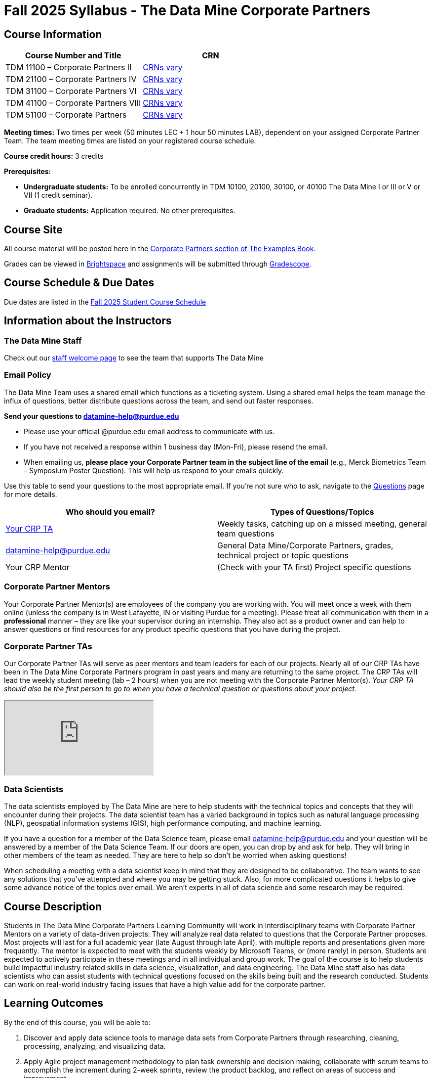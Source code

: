= Fall 2025 Syllabus - The Data Mine Corporate Partners



== Course Information

[%header,format=csv]
|===
Course Number and Title, CRN
TDM 11100 – Corporate Partners II, link:https://selfservice.mypurdue.purdue.edu/prod/BZWSLCSR.P_Prep_Search?term_in=202520&crn_in=11039[CRNs vary]
TDM 21100 – Corporate Partners IV, link:https://selfservice.mypurdue.purdue.edu/prod/BZWSLCSR.P_Prep_Search?term_in=202520&crn_in=11031[CRNs vary]
TDM 31100 – Corporate Partners VI, link:https://selfservice.mypurdue.purdue.edu/prod/BZWSLCSR.P_Prep_Search?term_in=202520&crn_in=11032[CRNs vary]
TDM 41100 – Corporate Partners VIII, link:https://selfservice.mypurdue.purdue.edu/prod/BZWSLCSR.P_Prep_Search?term_in=202520&crn_in=11037[CRNs vary]
TDM 51100 – Corporate Partners, link:https://selfservice.mypurdue.purdue.edu/prod/BZWSLCSR.P_Prep_Search?term_in=202520&crn_in=18594[CRNs vary]

|===

*Meeting times:* Two times per week (50 minutes LEC + 1 hour 50 minutes LAB), dependent on your assigned Corporate Partner Team. The team meeting times are listed on your registered course schedule.

*Course credit hours:* 3 credits

*Prerequisites:*

* *Undergraduate students:* To be enrolled concurrently in TDM 10100, 20100, 30100, or 40100 The Data Mine I or III or V or VII (1 credit seminar).

* *Graduate students:* Application required. No other prerequisites.

== Course Site
All course material will be posted here in the xref:fall2025/index.adoc[Corporate Partners section of The Examples Book].

Grades can be viewed in link:https://purdue.brightspace.com/[Brightspace] and assignments will be submitted through link:https://www.gradescope.com/[Gradescope].

== Course Schedule & Due Dates

Due dates are listed in the xref:fall2025/schedule.adoc[Fall 2025 Student Course Schedule]

== Information about the Instructors

=== The Data Mine Staff

Check out our link:https://datamine.purdue.edu/about/welcome.html[staff welcome page] to see the team that supports The Data Mine


=== Email Policy

The Data Mine Team uses a shared email which functions as a ticketing system. Using a shared email helps the team manage the influx of questions, better distribute questions across the team, and send out faster responses.

*Send your questions to datamine-help@purdue.edu*

* Please use your official @purdue.edu email address to communicate with us.
* If you have not received a response within 1 business day (Mon-Fri), please resend the email.
* When emailing us, *please place your Corporate Partner team in the subject line of the email* (e.g., Merck Biometrics Team – Symposium Poster Question). This will help us respond to your emails quickly.

Use this table to send your questions to the most appropriate email. If you're not sure who to ask, navigate to the link:https://the-examples-book.com/crp/students/fall2025/questions[Questions] page for more details.

[%header,format=csv]
|===
Who should you email?, Types of Questions/Topics
"<<Corporate Partner TAs, Your CRP TA>>", "Weekly tasks, catching up on a missed meeting, general team questions"
datamine-help@purdue.edu, "General Data Mine/Corporate Partners, grades, technical project or topic questions"
Your CRP Mentor, (Check with your TA first) Project specific questions

|===



=== Corporate Partner Mentors
Your Corporate Partner Mentor(s) are employees of the company you are working with. You will meet once a week with them online (unless the company is in West Lafayette, IN or visiting Purdue for a meeting). Please treat all communication with them in a *professional* manner – they are like your supervisor during an internship. They also act as a product owner and can help to answer questions or find resources for any product specific questions that you have during the project.

=== Corporate Partner TAs
Our Corporate Partner TAs will serve as peer mentors and team leaders for each of our projects. Nearly all of our CRP TAs have been in The Data Mine Corporate Partners program in past years and many are returning to the same project. The CRP TAs will lead the weekly student meeting (lab – 2 hours) when you are not meeting with the Corporate Partner Mentor(s). _Your CRP TA should also be the first person to go to when you have a technical question or questions about your project._

//link here to google sheet with tas
//team, ta name, ta email

++++
<iframe src="https://docs.google.com/spreadsheets/d/e/2PACX-1vRFXsEtFhiYRFLutMLzaf1Zx6rrvP26nAwrUk6HFtBS0XrV2xcN1W4lXjQAKoEa_XB7w3ESdhROcAr0/pubhtml?widget=true&amp;headers=false"></iframe>
++++


=== Data Scientists

The data scientists employed by The Data Mine are here to help students with the technical topics and concepts that they will encounter during their projects. The data scientist team has a varied background in topics such as natural language processing (NLP), geospatial information systems (GIS), high performance computing, and machine learning.

If you have a question for a member of the Data Science team, please email datamine-help@purdue.edu and your question will be answered by a member of the Data Science Team. If our doors are open, you can drop by and ask for help. They will bring in other members of the team as needed. They are here to help so don't be worried when asking questions!

When scheduling a meeting with a data scientist keep in mind that they are designed to be collaborative. The team wants to see any solutions that you've attempted and where you may be getting stuck. Also, for more complicated questions it helps to give some advance notice of the topics over email. We aren't experts in all of data science and some research may be required.

== Course Description
Students in The Data Mine Corporate Partners Learning Community will work in interdisciplinary teams with Corporate Partner Mentors on a variety of data-driven projects.  They will analyze real data related to questions that the Corporate Partner proposes.  Most projects will last for a full academic year (late August through late April), with multiple reports and presentations given more frequently.  The mentor is expected to meet with the students weekly by Microsoft Teams, or (more rarely) in person. Students are expected to actively participate in these meetings and in all individual and group work.  The goal of the course is to help students build impactful industry related skills in data science, visualization, and data engineering. The Data Mine staff also has data scientists who can assist students with technical questions focused on the skills being built and the research conducted. Students can work on real-world industry facing issues that have a high value add for the corporate partner.

== Learning Outcomes
By the end of this course, you will be able to:

1. Discover and apply data science tools to manage data sets from Corporate Partners through researching, cleaning, processing, analyzing, and visualizing data.
2. Apply Agile project management methodology to plan task ownership and decision making, collaborate with scrum teams to accomplish the increment during 2-week sprints, review the product backlog, and reflect on areas of success and improvement.
3. Engage with peers to identify and overcome complex challenges in the data sciences.
4. Effectively communicate findings of technical research through detailed documentation and team presentations.
5. Discover professional development opportunities in order to prepare for your career.

== Logistics

=== Office Hours

The Data Mine staff offer office hours by request. Please email datamine-help@purdue.edu if you need to request a meeting. Students are always welcome to stop by staff offices Monday - Friday. West Lafayette staff are located in link:https://convergence.discoveryparkdistrict.com/[Convergence] at 101 Foundry Dr., West Lafayette, IN 47906.  Indianapolis students can find The Data Mine suite located in ET219 at 799 W. Michigan St., Indianapolis, IN 46202.

=== Weekly Class/Team Meeting Times

TDM 111/211/311/411/511 The Data Mine Corporate Partners is a 3 credit hour class. You will meet for about 3 hours per week as your class time. It is also expected that you spend 5-7 hours per week on this course outside of your class time. Total hours on this course are approximately 8-10 hours per week.

*Team Meeting - 50 minutes*

The weekly 50-minute Team Meeting is listed on your academic schedule as "LEC", however, there will be no "lecturing" during this meeting. All students, the team TA, and the industry mentor(s) attend this meeting to share updates and discuss next steps. Check out the xref:fall2025/locations.adoc[Locations] page to learn *when* and *where* this meeting is held for your team.


*Student Lab - 1 hour 50 minutes*

The weekly 1 hour 50 minute Student Lab is listed on your academic schedule as "LAB". This dedicated work time, led by your team TA, enables you to collaborate with your peers and work in sub-teams. The industry mentor(s) generally do not attend this meeting each week. Sometimes this time block is used for offsite visits to the company. Check out the xref:fall2025/locations.adoc[Locations] page to learn *when* and *where* this lab is held for your team.

=== Required Materials

*	A laptop that can be used for working on the project, group meetings, and presentations
*	Microsoft Suite Products (remember that link:https://it.purdue.edu/services/microsoft-office-365.php[Microsoft Office is free for all students])
    ** MS Teams installed and logged into your Purdue account (You will be invited to join your Corporate Partner MS Team)
*	link:https://purdue.brightspace.com/d2l/login[Brightspace] and link:https://www.gradescope.com/[Gradescope] course pages
*	Access to link:https://the-examples-book.com/starter-guides/anvil/access-setup[User Account (ACCESS) Setup]


== Assignments and Grades

=== Late Policy
We do NOT accept late work, unless there are extenuating circumstances.

Extenuating circumstances do NOT include:

- Having exams near or on the due date
- Working on other course projects on or near the due date
- Being sick for a few days on or near the due date
- Traveling for any reason
- Forgetting the due date
- Having technical difficulties (wifi, computer, etc)

It is better to submit a partially done report than nothing at all. Partial credit can be earned for work turned in on time. The electronic submission systems also do not allow for late work.

=== Grade Expectations
This is a research-type, project-based course, so the majority of your grade for the semester will be determined holistically based on work with Corporate Partners in addition to reports and other assignments per the schedule.  Students will receive their own individual grade, but the success of the group will be a component of that individual grade.

It is very important to check your @purdue.edu email, Brightspace, Gradescope, and The Examples Book pages frequently! Please review the schedule. More details for each assignment will be available in The Examples Book.

*Due dates are listed in the xref:fall2025/schedule.adoc[semester schedule] with assignments to be completed on link:https://www.gradescope.com/[Gradescope].*

You will need to complete the tasks detailed on each sprint page. The first sprint is covered here:  xref:fall2025/sprint1.adoc[Sprint 1]. Additional tasks specific to your project will be discussed with your CRP Mentor, TA, and team.

Near the end of the semester, we will host the Corporate Partners Symposium to showcase the work you have done throughout the year to corporate partner mentors and guests. All Corporate Partner students will be required to attend the symposium presentation to present their work. More details will be forthcoming and posted in The Examples Book.

The Data Mine does not conduct an exam during the final exam period. Therefore, Corporate Partner Courses are not required to follow the Quiet Period in the link:https://catalog.purdue.edu/content.php?catoid=15&navoid=18634#academic-calendar[Academic Calendar].


=== Grade Breakdown

[cols="4,2,1"]
|===

2+|*Agile 2-week Sprints*
>|70%
3+|_Seven 2-week sprints. Click on the pages for each sprint for specific assignments._

|xref:../fall2025/sprint1.adoc[Sprint 1]
^| 10%
|

|xref:../fall2025/sprint2.adoc[Sprint 2]
^| 10%
|

|xref:../fall2025/sprint3.adoc[Sprint 3]
^| 10%
|

|xref:../fall2025/sprint4.adoc[Sprint 4]
^| 10%
|

|xref:../fall2025/sprint5.adoc[Sprint 5]
^| 10%
|

|xref:../fall2025/sprint6.adoc[Sprint 6]
^| 10%
|

|xref:../fall2025/sprint7.adoc[Sprint 7]
^| 10%
|


2+|*Corporate Partners Mentor and TA Evaluation*
>|15%

|Mid-Semester Evaluation
^| 5%
|

|Final Evaluation (cumulative of entire fall 2025 semester)
^| 10%
|

2+|*Symposium*
>|15%

|Drafts (poster, video script)
^| 3%
|

|Final Poster, Final Video & Presentation at Symposium on April 30, 2025
^| 12%
|


2+|*TOTAL*
>|*100%*


|===

This course will follow the 90-80-70-60 grading scale for A, B, C, D cut-offs.  If you earn a 90.000 in the class, for example, that is a solid A.  +/- grades will be given at the instructor's discretion below these cut-offs.  If you earn an 89.11 in the class, for example, this may be an A- or a B depending on the course grade distribution at the end of the semester.

* A: 100.000% – 90.000%
* B: 89.999% – 80.000%
* C: 79.999% – 70.000%
* D: 69.999% – 60.000%
* F: 59.999% – 0.000%

== Project Management and Agile
xref:projectmanagement:intro.adoc[Click here to view the Project Management Training and Resources]


The Data Mine will be applying Agile project management to all of our Corporate Partner projects. Most of our Corporate Partners use Agile methods at their workplace. Agile allows complex projects to be broken down into small manageable tasks that can be assigned to individuals or teams. Agile also has built-in processes that help to enable team communication and collaboration.

Many corporations utilize Agile in environments from software development to data science. While the specifics of each Agile practice may vary by corporation it is beneficial to understand the high-level architecture of the Agile practices and how they can be beneficial in a team development environment. Agile implementation specifics may differ by team. However, each team will be working toward the same goals focused on the breakdown and accomplishment of work tasks and the constant open collaboration between team members.

To become more familiar with Agile methodologies you will complete online training and interactive team training focused on Agile. You will also take a quiz on applying Agile to The Data Mine. Since The Data Mine Corporate Partners is a learning environment (and not your typical 8 AM - 5 PM workplace), we have modified some of the practice to best suit the student schedule.

The MS Teams Planner (or other Agile software) application will also be available to teams for task tracking. The Data Mine staff will provide resources on the use of MS Teams Planner and how it related to the Agile concepts in the materials above. The tool that the team utilizes for Agile task tracking can be determined on a project-by-project basis between the students and the Corporate Partner Mentor or TA.


== Course Policies

=== Sponsored Student Class Project Notice

This course permits you, the student to participate in a class project that has been sponsored by a third party other than the University. The University encourages and supports your participation in this practical learning experience. Although your course requirements may include a practical learning project, you are not required to participate in a project that is sponsored by an outside third party. Prior to your participation in a project sponsored by an outside third party, we would like you to carefully consider that your participation (i) may require you to assign your intellectual property (IP) rights to any intellectual property for which a student would retain ownership under the University's Policy I.A.1 on Intellectual Property and/or (ii) may require you sign a non-disclosure (confidentiality) agreement with the sponsor. If you sign an agreement regarding intellectual property rights or a non-disclosure agreement, you may incur personal liability (with respect to a breach of a non- disclosure agreement) or you may lose economic benefits associated with your ownership of intellectual property (with respect to a license or assignment of intellectual property). You are encouraged to retain independent legal counsel for advice on these types of agreements. In addition, if you choose not to sign a non-disclosure or intellectual property rights agreement, you may be reassigned to a different project or you may not be able to participate in The Data Mine Corporate Partners.

=== Confidentiality of The Data Mine Corporate Partner Projects

It is important to note that you are working on real-world problems that your Corporate Partner is trying to solve. These projects weren't created as busywork to keep you occupied for 9 months; you have the opportunity to make a real impact with your Corporate Partner. Past work from Data Mine students has been put into production code!

With that being said, *the work you do and the data you have access to must be kept fully confidential!* Nearly all Corporate Partner students will be required to sign an NDA and/or IP agreement with the company. Even if you do not have to sign an NDA for your project, please keep the project details private. While each NDA will have unique terms, some basics include:

*	Do not move or copy the data from the original storage. Never email data, text it to your teammates, copy it to MS Teams, or put it in Google drive (or any other cloud storage system). For example, if the data lives on Anvil, do not move it off Anvil and _do not move it to a different folder._ including your home directory.
*	Do not share any screenshots of the data or any findings (graphs, pictures, etc.) from the project with those who are not on your team.
*	You cannot share things you learn from the data with anyone who is not working on the project. This includes your roommate, your parents, and your best friend.
*	Do not disclose project specifics to anyone, including:
    **	In an interview for an internship or job
    **	On your LinkedIn profile
    **	Your family/friends/roommate/boyfriend/girlfriend/professor
*	Do not discuss the details of projects when you are in a public space. You should find a private place to join the weekly online team meetings. Also, be careful working on the project in a public space when others could walk by and see your screen.
*	If you ever have questions about what you *can* talk about, always ask your Corporate Partner Mentor first.
If you're ever in doubt about what to share it's often best to not share initially and check with your corporate partner. They can help clarify any confusion.



=== Guidance on Generative AI

[IMPORTANT]
====
The policy in this document applies to seminar coursework and to Corporate Partners projects.
Some companies will also have additional AI policies that all students on their team need to follow.

Use of generative AI tools needs to be approved by your company mentor *prior* to being used in the project.
Work with your TA to check for approval and document it with The Data Mine.
====

[TIP]
====
*AI tools may be used for:*
* Code debugging or optimization suggestions
* Rewording or summarizing your own writing
* Practicing concepts (e.g., asking AI to quiz you)

*AI tools CANNOT be used for:*
* Submitting AI-generated responses as your own, without meaningful modification.  Students need to provide explanations of their work, using *full English sentences* that the student wrote herself/himself.
* Using AI to generate entire reports, essays, or coding projects, with minimal personal input.
* Uploading or sharing confidential company or partner data to AI tools.
* Using AI tools in assessment or exam settings, unless explicitly allowed.
====

[IMPORTANT]
====
*Disclosure Requirement for Students*

The usage of generative AI must *always be documented.*  This is similar to the need to document books, papers, notes from other people, online sources, electronic resources, Stack Exchange / Stack Overflow, any websites, etc.  It is necessary to document any source of any information that you use anytime!

If you use AI tools, you must include an explanation about where you used the AI tools in your work (e.g., you must provide such an explanation in your project template, or in your reporting to your Corporate Partner) describing:
* Which tool was used
* What it was used for
* How the output was modified
====


As the world of machine learning, deep learning, and AI continues to evolve, we wanted to offer some guidance on The Data Mine's perspective for generative AI tools, such as ChatGPT.

New emergent technologies can be incredibly valuable tools. However, at the same time, it is
important to keep perspective on how and when we utilize these new systems.

When using ChatGPT (or other generative AI) on a Data Mine project:

* Never share a company's code, data, information, or any other proprietary property
with the tool.
** While not all tools incorporate user input into their training, it is a very common
practice and can lead to breaches in the NDA agreements.
* Always question the response that the tool provides.
** It is OK to ask different apps for suggestions on things like common algorithms or
good starting points for problem solutions. However, it is VITAL to understand
factors like where the solutions fit, how they perform, and how to measure their
performance.
** It is OK for a tool to recommend an algorithm for research. It is unacceptable to
assume that the algorithm is the only correct answer and to not be able to
explain why it was chosen. ("ChatGPT told me" will not be accepted.)
** It is also occasionally possible that the tool will make up an answer, and you do not
want to get stuck presenting false information.
* If you are ever unsure about if a tool can be used, ask your mentor and The Data Mine
BEFORE you use it.
** We want to use new tools and adapt to the new environments, but our number
1 priority is to provide a safe and secure data environment. We cannot do anything
that puts that at risk.
* When using generative AI for code it is very important to understand the fundamental
code's functionality.
** While generative AI can easily write if/else functions or for loops, if you do not
understand how they work you will have a much harder time when it comes to
writing a novel or highly specific code function.
** Generative AI is great to help with ideas, but should not be used with no thought.

As with any new technologies, the world of generative AI is changing quickly. We encourage open discussion and welcome any feedback to The Data Mine concerning these technologies.


[IMPORTANT]
====
*Ethical Considerations*

* Before submitting your work, you must critically evaluate AI-generated content for accuracy, bias, and fairness.
* Please keep in mind that AI should support learning, not replace it.
* Carefully keep in mind that AI-assisted work is still your responsibility.

https://www.purdue.edu/odos/osrr/honor-pledge/about.html[The Purdue Honor Pledge] is "As a Boilermaker pursuing academic excellence, I pledge to be honest and true in all that I do. Accountable together – We are Purdue."
====

==== Data Mine Approval Process

. The TA should reach out to the company project mentor and get written approval for the use of generative AI tools in the project.
. The approval email should then be forwarded to datamine@purdue.edu for documentation.
** The email subject line should read `Generative AI Approval - <team name>`. With the "team name" replace with your group's name.

=== Attendance Policy

This course follows link:https://catalog.purdue.edu/content.php?catoid=16&navoid=19719#a-attendance[Purdue University Academic Regulations regarding class attendance], *which states that students are expected to be present for every meeting of the classes in which they are enrolled.* For the purposes of this course, being “present” means attending all face-to-face meetings and all online meetings, unless you are ill or need to be absent for reasons excused by University regulations: grief/bereavement, military service, jury duty, parenting leave or emergent medical care. Attendance will be taken at the beginning of each class and lateness will be noted.

*Regardless if your absence is planned or unplanned, excused or unexcused, please notify your TA as soon as possible and work with them to catch up on missed information and work.*

==== Dropped Absences

All students will get to drop one missed LAB (1 hr 50 min) and one missed LEC (50 min) per semester. The missed class will still show up on your sprint report when graded by your TA, but The Data Mine staff will add in the drops at the end of the semester.

==== Excused Absences

The link:https://www.purdue.edu/advocacy/students/absences.html[Office of the Dean of Students] is able to verify and provide notifications for absences that meet the criteria of the excused absence policies established by University Senate.

The University Senate recognizes the following as types of absences that must be excused:

• Grief Absence Policy for Students
• Jury Duty Policy for Students
• Medical Excused Absence Policy for Students
• Military Absence Policy for Students
• Parenting Leave Policy for Students- Facilitated by the Office of Institutional Equity

Students needing an absence notification sent for one of the above-listed excused absence policies should link:https://www.purdue.edu/advocacy/students/absences.html[complete the corresponding request form].

==== Unexcused Absences

*What if the absence does not meet the criteria of one of the excused absence policies? (link:https://www.purdue.edu/advocacy/faculty/fs_class_absences.html[link])*

_Absences outside of those covered by the University's excused class absence policies are at the discretion of the individual course instructors. Students should work with their instructors directly to discuss their absence and the opportunity to complete missed coursework. The Office of the Dean of Students cannot verify or provide notification for an absence outside of the excused class absence policies._

*What should you do if it does not meet the criteria for an excused absence?*

1.	Do not come to class if you are feeling ill, but DO email/message your TA immediately. They do not need details about your symptoms; simply let them know you are feeling ill and cannot come to class. If it is an emergency situation, please follow the University regulations on emergent medical care (see above).
2.	Unless it falls under the University excused absence regulations (see above), *any work due should be submitted on time*.

Most absences not excused by ODOS will not be excused by The Data Mine. However, if you believe you have an extenuating circumstance, please notify us at datamine-help@purdue.edu.

//When conflicts or absences can be anticipated, such as for many University-sponsored activities and religious observations, the student should inform the instructor of the situation as far in advance as possible.

//For unanticipated or emergency absences when advance notification to the instructor is not possible, the student should contact the instructor or TA as soon as possible by email or phone. When the student is unable to make direct contact with the instructor and is unable to leave word with the instructor's department because of circumstances beyond the student's control, and in cases falling under excused absence regulations, the student or the student's representative should contact or go to the Office of the Dean of Students website to complete appropriate forms for instructor notification. Under academic regulations, excused absences may be granted for cases of grief/bereavement, military service, jury duty, parenting leave, and medical excuse. For details, see the link:https://catalog.purdue.edu/content.php?catoid=13&navoid=15965#a-attendance[Academic Regulations & Student Conduct section] of the University Catalog website.



=== Class Behavior

You are expected to behave in a way that promotes a welcoming, inclusive, productive learning environment.  You need to be prepared for your individual and group work each week, and you need to include everybody in your group in any discussions.  Respond promptly to all communications and show up for any appointments that are scheduled.  If your group is having trouble working well together, try hard to talk through the difficulties—this is an important skill to have for future professional experiences.  If you are still having difficulties, ask The Data Mine staff to meet with your group. Visit the xref:student_code_of_conduct.adoc[Student Code of Conduct] page to understand expectations on “Net-etiquette,” dress-code, in-person meetings, meal etiquette, work expectations, networking expectations, written communication, and time management.

== Adding The Data Mine to your Resume
Please see the xref:datamine_resume_LinkedIn.adoc[Professional Development] section to learn how to add The Data Mine to your resume.

== Disclaimer
This syllabus is subject to change. Changes will be made by an announcement via email and the corresponding course content will be updated.



== xref:fall2025/syllabus_purdue_policies.adoc[Purdue Policies & Resources]

* xref:fall2025/syllabus_purdue_policies.adoc#Academic-Integrity[Academic Integrity]
* xref:fall2025/syllabus_purdue_policies.adoc#Nondiscrimination-Statement[Nondiscrimination Statement]
* xref:fall2025/syllabus_purdue_policies.adoc#Students-with-Disabilities[Students with Disabilities]
* xref:fall2025/syllabus_purdue_policies.adoc#Mental-Health-Resources[Mental Health Resources]
* xref:fall2025/syllabus_purdue_policies.adoc#Violent-Behavior-Policy[Violent Behavior Policy]
* xref:fall2025/syllabus_purdue_policies.adoc#Diversity-and-Inclusion-Statement[Diversity and Inclusion Statement]
* xref:fall2025/syllabus_purdue_policies.adoc#Basic-Needs-Security-Resources[Basic Needs Security Resources]
* xref:fall2025/syllabus_purdue_policies.adoc#Course-Evaluation[Course Evaluation]
* xref:fall2025/syllabus_purdue_policies.adoc#Campus-Emergencies[Campus Emergencies]
* xref:fall2025/syllabus_purdue_policies.adoc#Illness-and-other-student-emergencies[Absences, Illness, and other student emergencies]
